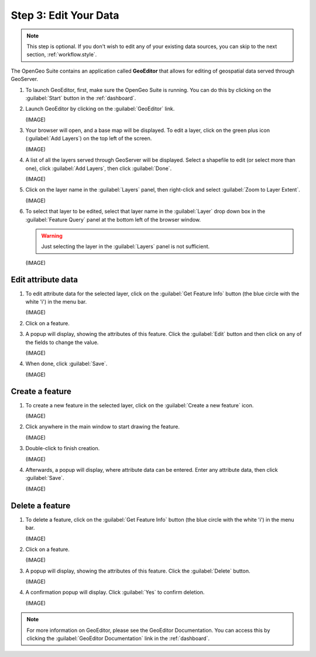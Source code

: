 .. _workflow.edit:

Step 3: Edit Your Data
======================

.. note:: This step is optional.  If you don't wish to edit any of your existing data sources, you can skip to the next section, :ref:`workflow.style`.

The OpenGeo Suite contains an application called **GeoEditor** that allows for editing of geospatial data served through GeoServer.

#. To launch GeoEditor, first, make sure the OpenGeo Suite is running.  You can do this by clicking on the :guilabel:`Start` button in the :ref:`dashboard`.

#. Launch GeoEditor by clicking on the :guilabel:`GeoEditor` link.

   (IMAGE)

#. Your browser will open, and a base map will be displayed.  To edit a layer, click on the green plus icon (:guilabel:`Add Layers`) on the top left of the screen.

   (IMAGE)

#. A list of all the layers served through GeoServer will be displayed.  Select a shapefile to edit (or select more than one), click :guilabel:`Add Layers`, then click :guilabel:`Done`.

   (IMAGE)

#. Click on the layer name in the :guilabel:`Layers` panel, then right-click and select :guilabel:`Zoom to Layer Extent`.

   (IMAGE)

#. To select that layer to be edited, select that layer name in the :guilabel:`Layer` drop down box in the :guilabel:`Feature Query` panel at the bottom left of the browser window.

   .. warning:: Just selecting the layer in the :guilabel:`Layers` panel is not sufficient.

   (IMAGE)

Edit attribute data
-------------------

#. To edit attribute data for the selected layer, click on the :guilabel:`Get Feature Info` button (the blue circle with the white 'i') in the menu bar.

   (IMAGE)

#. Click on a feature.

#. A popup will display, showing the attributes of this feature.  Click the :guilabel:`Edit` button and then click on any of the fields to change the value.

   (IMAGE)

#. When done, click :guilabel:`Save`.

   (IMAGE)

Create a feature
----------------

#. To create a new feature in the selected layer, click on the :guilabel:`Create a new feature` icon.

   (IMAGE)

#. Click anywhere in the main window to start drawing the feature.

   (IMAGE)

#. Double-click to finish creation.  

   (IMAGE)

#. Afterwards, a popup will display, where attribute data can be entered.  Enter any attribute data, then click :guilabel:`Save`.

   (IMAGE)

Delete a feature
----------------

#. To delete a feature, click on the :guilabel:`Get Feature Info` button (the blue circle with the white 'i') in the menu bar.

   (IMAGE)

#. Click on a feature.

   (IMAGE)

#. A popup will display, showing the attributes of this feature.  Click the :guilabel:`Delete` button.

   (IMAGE)

#. A confirmation popup will display.  Click :guilabel:`Yes` to confirm deletion.

   (IMAGE)

.. note:: For more information on GeoEditor, please see the GeoEditor Documentation. You can access this by clicking the :guilabel:`GeoEditor Documentation` link in the :ref:`dashboard`.